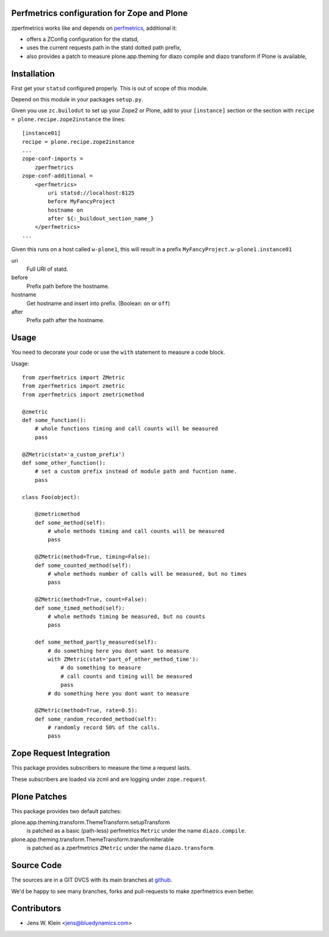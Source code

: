 Perfmetrics configuration for Zope and Plone
============================================

zperfmetrics works like and depends on `perfmetrics <https://pypi.python.org/pypi/perfmetrics>`_, additional it:

- offers a ZConfig configuration for the statsd,
- uses the current requests path in the statd dotted path prefix,
- also provides a patch to measure plone.app.theming for diazo compile and diazo transform if Plone is available,


Installation
============

First get your ``statsd`` configured properly.
This is out of scope of this module.

Depend on this module in your packages ``setup.py``.

Given you use ``zc.builodut`` to set up your Zope2 or Plone,
add to your ``[instance]`` section or the section with ``recipe = plone.recipe.zope2instance`` the lines::

    [instance01]
    recipe = plone.recipe.zope2instance
    ...
    zope-conf-imports =
        zperfmetrics
    zope-conf-additional =
        <perfmetrics>
            uri statsd://localhost:8125
            before MyFancyProject
            hostname on
            after ${:_buildout_section_name_}
        </perfmetrics>
    ...

Given this runs on a host called ``w-plone1``,
this will result in a prefix ``MyFancyProject.w-plone1.instance01``

uri
    Full URI of statd.

before
    Prefix path before the hostname.

hostname
    Get hostname and insert into prefix. (Boolean: ``on`` or ``off``)

after
    Prefix path after the hostname.


Usage
=====

You need to decorate your code or use the ``with`` statement to measure a code block.

Usage::

    from zperfmetrics import ZMetric
    from zperfmetrics import zmetric
    from zperfmetrics import zmetricmethod

    @zmetric
    def some_function():
        # whole functions timing and call counts will be measured
        pass

    @ZMetric(stat='a_custom_prefix')
    def some_other_function():
        # set a custom prefix instead of module path and fucntion name.
        pass

    class Foo(object):

        @zmetricmethod
        def some_method(self):
            # whole methods timing and call counts will be measured
            pass

        @ZMetric(method=True, timing=False):
        def some_counted_method(self):
            # whole methods number of calls will be measured, but no times
            pass

        @ZMetric(method=True, count=False):
        def some_timed_method(self):
            # whole methods timing be measured, but no counts
            pass

        def some_method_partly_measured(self):
            # do something here you dont want to measure
            with ZMetric(stat='part_of_other_method_time'):
                # do something to measure
                # call counts and timing will be measured
                pass
            # do something here you dont want to measure

        @ZMetric(method=True, rate=0.5):
        def some_random_recorded_method(self):
            # randomly record 50% of the calls.
            pass


Zope Request Integration
========================

This package provides subscribers to measure the time a request lasts.

These subscribers are loaded via zcml and are logging under ``zope.request``.


Plone Patches
=============

This package provides two default patches:

plone.app.theming.transform.ThemeTransform.setupTransform
    is patched as a basic (path-less) perfmetrics ``Metric`` under the name ``diazo.compile``.

plone.app.theming.transform.ThemeTransform.transformIterable
    is patched as a zperfmetrics ``ZMetric`` under the name ``diazo.transform``.


Source Code
===========

The sources are in a GIT DVCS with its main branches at `github <https://github.com/collective/zperfmetrics>`_.

We'd be happy to see many branches, forks and pull-requests to make zperfmetrics even better.

Contributors
============

- Jens W. Klein <jens@bluedynamics.com>

